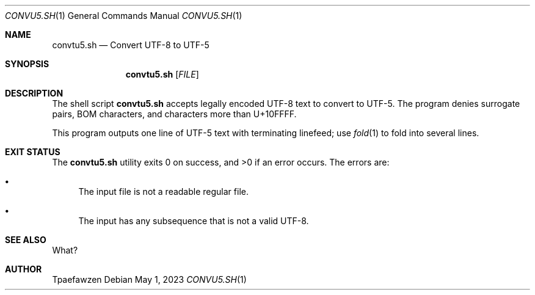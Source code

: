 .Dd May 1, 2023
.Dt CONVU5.SH 1
.Os
.Sh NAME
.Nm convtu5.sh
.Nd Convert UTF-8 to UTF-5
.Sh SYNOPSIS
.Nm
.Op Ar FILE
.Sh DESCRIPTION
The shell script
.Nm
accepts legally encoded UTF-8 text to convert to UTF-5.
The program denies surrogate pairs, BOM characters, and characters
more than U+10FFFF.
.Pp
This program outputs one line of UTF-5 text with terminating linefeed;
use
.Xr fold 1
to fold into several lines.
.Sh EXIT STATUS
.Ex -std
The errors are: 
.Bl -bullet
.It
The input file is not a readable regular file.
.It
The input has any subsequence that is not a valid UTF-8.
.El
.Sh SEE ALSO
What?
.Sh AUTHOR
Tpaefawzen

